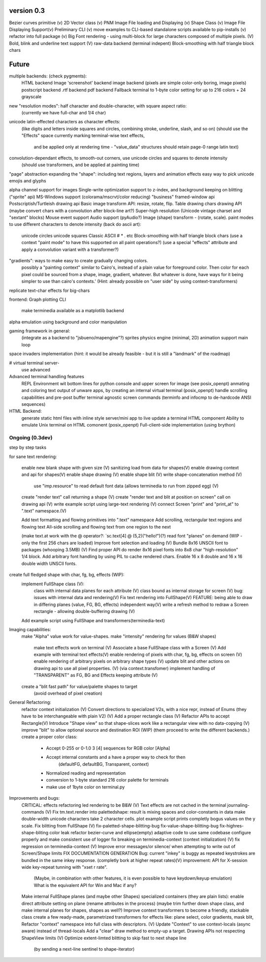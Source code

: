 version 0.3
============

Bezier curves primitive (v)
2D Vector class (v)
PNM Image File loading and Displaying (v)
Shape Class (v)
Image File Displaying Support(v)
Preliminary CLI (v)
move examples to CLI-based standalone scripts available to pip-installs (v)
refactor into full package (v)
Big Font rendering - using multi-block for large characters composed of multiple pixels. (V)
Bold, blink and underline text support (V)
raw-data backend (terminal indepent)
Block-smoothing with half triangle block chars


Future
========

multiple backends: (check pygments):
    HTML backend
    Image 'screenshot' backend
    image backend (pixels are simple color-only boring, image pixels)
    postscript backend
    .rtf backend
    pdf backend
    Fallback terminal to 1-byte color setting for up to 216 colors + 24 grayscale

new "resolution modes": half character and double-character, with square aspect ratio:
    (currently we have full-char and 1/4 char)
unicode latin-effected characters as character effects:
    (like digits and letters inside squares and circles, combining stroke, underline, slash, and so on)
    (should use the "Effects" space currently marking terminal-wise text effects,
     and be applied only at rendering time - "value_data" structures should retain page-0 range latin text)
convolution-dependant effects, to smooth-out corners, use unicode circles and squares to denote intensity
    (should use transformers, and be applied at painting time)
"page" abstraction expanding the "shape": including text regions, layers and animation effects
easy way to pick unicode emojis and glyphs

alpha channel support for images
Single-write optimization
support to z-index, and background keeping on blitting ("sprite" api)
MS-Windows support (colorama/mscrvt/color reducing)
"business" framed-window api
Postscriptish/Turtleish drawing api
Basic image transform API: resize, rotate, flip.
Table drawing chars drawing API (maybe convert chars with a convolution after block-line art?)
Super-high resolution (Unicode vintage charset and "sextant" blocks)
Mouse event support
Audio support (pyAudio?)
Image (shape) transform - (rotate, scale).
paint modes to use different characters to denote intensity (back do ascii art):
    unicode circles
    unicode squares
    Classic ASCII # * . etc
    Block-smoothing with half triangle block chars
    (use a context "paint mode" to have this supported on all paint operations?)
    (use a special "effects" attribute and apply a convolution variant with a transformer?)

"gradients": ways to make easy to create gradually changing colors.
             possibly a "painting context" similar to Cairo's, instead
             of a plain value for foreground color. Then color
             for each pixel could be sourced from a shape, image,
             gradient, whatever.
             But whatever is done, have ways for it being simpler to
             use than cairo's contexts.'
             (Hint: already possible on "user side" by using context-transformers)

replicate text-char effects for big-chars

frontend:
Graph plotting CLI
    make terminedia available as a matplotlib backend

alpha emulation using background and color manipulation

gaming framework in general:
    (integrate as a backend to "jsbueno/mapengine"?)
    sprites
    physics engine (minimal, 2D)
    animation support
    main loop

space invaders implementation (hint: it would be already feasible - but it is still a "landmark" of the roadmap)


# virtual terminal server-
    use advanced

Advanced terminal handling features
    REPL Environment wit bottom lines for python console and upper screen for image (see posix_openpt)
    anmating and coloring text output of unware apps, by creating an internal virtual terminal (posix_openpt)
    handle scrolling capabilities and pre-post buffer
    terminal agnostic screen commands (terminfo and infocmp to de-hardcode ANSI sequences)

HTML Backend:
    generate static html files with inline style
    server/mini app to live update a terminal HTML component
    Ability to emulate Unix terminal on HTML comonent (posix_openpt)
    Full-client-side implementation (using brython)


Ongoing (0.3dev)
###############
step by step tasks

for sane text rendering:

    enable new blank shape with given size (V)
    sanitizing load from data for shapes(V)
    enable drawing context and api for shapes(V)
    enable shape drawing (V)
    enable shape blit (V)
    write shape-concatenation method (V)
        use "imp.resource" to read default font data (allows terminedia to run from zipped egg) (V)
    create "render text" call returning a shape (V)
    create "render text and blit at position on screen" call on drawing api (V)
    write example script using large-text rendering (V)
    connect Screen "print" and "print_at" to ".text" namespace.(V)

    Add text formatting and flowing primitives into ".text" namespace
    Add scrolling, rectangular text regions and flowing text
    All-side scrolling and flowing text from one region to the next

    (make text.at work with the @ operator?: `sc.text[4] @ (5,2)("hello!")(?)
    read font "planes" on demand (WIP - only the first 256 chars are loaded)
    Improve font selection and loading (V)
    Bundle 8x16 UNSCII font to packages (whooping 3.5MB) (V)
    Find proper API do render 8x16 pixel fonts into 8x8 char "high-resolution" 1/4 block.
    Add arbitrary font handling by using PIL to cache rendered chars.
    Enable 16 x 8 double and 16 x 16 double width UNSCII fonts.

create full fledged shape with char, fg, bg, effects (WIP):
    implement FullShape class (V):
        class with internal data planes for each attribute (V)
        class bound as internal storage for screen (V)
        bug: issues with internal data and rendering(V)
        Fix text rendering into FullShape(V)
        FEATURE: being able to draw in differing planes (value, FG, BG, effects) independent way(V)
        write a refresh method to redraw a Screen rectangle - allowing double-buffering drawing (V)
    Add example script using FullShape and transformers(terminedia-text)


Imaging capabilities:
    make "Alpha" value work for value-shapes.
    make "intensity" rendering for values (B&W shapes)
        make text effects work on terminal (V)
        Associate a base FullShape class with a Screen (V)
        Add example with terminal text effects(V)
        enable rendering of pixels with char, fg, bg, effects on screen (V)
        enable rendering of arbitrary pixels on arbitrary shape types (V)
        update blit and other actions on drawing api to use all pixel properties. (V) (via context.transfomer)
        implement handling of "TRANSPARENT" as FG, BG and Effects keeping attribute (V)
    create a "blit fast path" for value/palette shapes to target
        (avoid overhead of pixel creation)

General Refactoring:
    refactor context initialization (V)
    Convert directions to specialized V2s, with a nice repr, instead of Enums (they have to be interchangeable with plain V2) (V)
    Add a proper rectangle class (V)
    Refactor APIs to accept Rectangle(V)
    Introduce "Shape view" so that shape-slices work like a rectangular view with no data-copying (V)
    improve "blit" to allow optional source and destination ROI (WIP)
    (them proceed to write the different backends.)
    create a proper color class:
        - Accept 0-255 or 0-1.0 3 [4] sequences for RGB color [Alpha]
        - Accept internal constants and a have a proper way to check for then
                 (defaultFG, defaultBG, Transparent, context)
        - Normalized reading and representation
        - conversion to 1-byte standard 216 color palette for terminals
        - make use of 1byte color on terminal.py


Improvements and bugs:
    CRITICAL: effects refactoring led rendering to be B&W (V)
    Text effects are not cached in the terminal journaling-commands (V)
    Fix tm.text.render into palettedshape: result is mixing spaces and color-constants in data
    make double-width unicode characters take 2 character cells.
    plot example script prints completly bogus values on the y scale.
    Fix blitting from FullShape (V)
    fix-paletted-shape-blitting-bug
    fix-value-shape-blitting-bug
    fix-highres-shape-bliting color leak
    refactor bezier-curve and ellipse(empty) adaptive code to use same codebase
    configure properly and make consistent use of logger
    fix breaking on terminedia-context (context initialization) (V)
    fix regression on terminedia-context (V)
    Improve error messages/or silence/ when attempting to write out of Screen/Shape limits
    FIX DOCUMENTATION GENERATION
    Bug: current "inkey" is buggy as repeated keystrokes are bundled in the same inkey response. (completly bork at higher repeat rates)(V)
    improvement: API for  X-session wide key-repeat tunning with "xset r rate".
            (Maybe, in combination with other features, it is even possible to have keydown/keyup emulation)
            What is the equivalent API for Win and Mac if any?
    Make internal FullShape planes (and maybe other Shapes) specialized containers (they are plain lists): enable direct attribute setting on plane (rename  attributes in the process) (maybe trim further down shape class, and make internal planes for shapes, shapes as well?)
    Improve context transformers to become a friendly, stackable class
    create a few ready-made, parametrized transformers for effects like: plane select, color gradients, mask blit,
    Refactor "context" namespace into full class with descriptors. (V)
    Update "Context" to use context-locals (async aware) instead of thread-locals
    Add a "clear" draw method to empty-up a target.
    Drawing APIs not respecting ShapeView limits (V)
    Optimize extent-limted blitting to skip fast to next shape line
           (by sending a next-line sentinel to shape-iterator)


